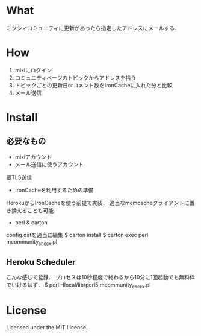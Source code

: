 * What
ミクシィコミュニティに更新があったら指定したアドレスにメールする．


* How
1. mixiにログイン
2. コミュニティページのトピックからアドレスを拾う
3. トピックごとの更新日orコメント数をIronCacheに入れた分と比較
4. メール送信


* Install
** 必要なもの
- mixiアカウント
- メール送信に使うアカウント
要TLS送信
- IronCacheを利用するための準備
HerokuからIronCacheを使う前提で実装．
適当なmemcacheクライアントに置き換えることも可能．
- perl & carton

config.datを適当に編集
$ carton install
$ carton exec perl mcommunity_check.pl

** Heroku Scheduler
こんな感じで登録．
プロセスは10秒程度で終わるから10分に1回起動でも無料枠でいけるはず．
$ perl -Ilocal/lib/perl5 mcommunity_check.pl


* License
Licensed under the MIT License.
